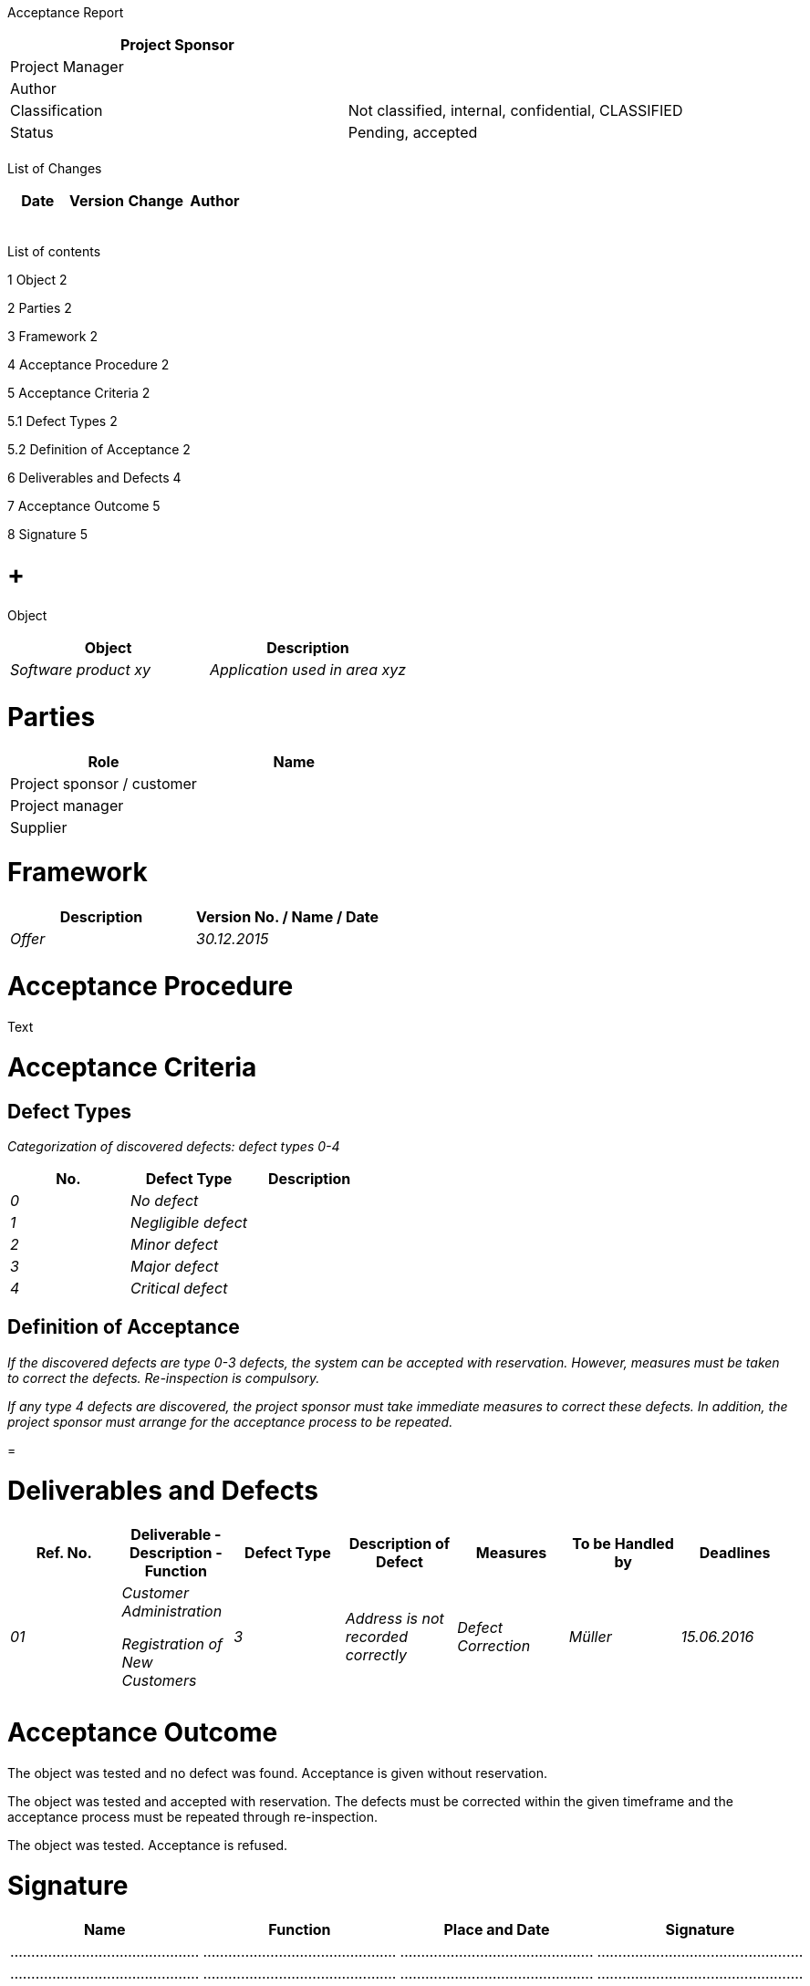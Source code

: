 Acceptance Report

[cols=",",options="header",]
|==================================================================
|Project Sponsor |
|Project Manager |
|Author |
|Classification |Not classified, internal, confidential, CLASSIFIED
|Status |Pending, accepted
| |
|==================================================================

List of Changes

[cols=",,,",options="header",]
|=============================
|Date |Version |Change |Author
| | | |
| | | |
| | | |
| | | |
| | | |
|=============================

List of contents

1 Object 2

2 Parties 2

3 Framework 2

4 Acceptance Procedure 2

5 Acceptance Criteria 2

5.1 Defect Types 2

5.2 Definition of Acceptance 2

6 Deliverables and Defects 4

7 Acceptance Outcome 5

8 Signature 5

[[object]]
=  +
Object

[cols=",",options="header",]
|=====================================================
|Object |Description
|_Software product xy_ |_Application used in area xyz_
| |
|=====================================================

[[parties]]
= Parties

[cols=",",options="header",]
|============================
|Role |Name
|Project sponsor / customer |
|Project manager |
|Supplier |
|============================

[[framework]]
= Framework

[cols=",",options="header",]
|======================================
|Description |Version No. / Name / Date
|_Offer_ |_30.12.2015_
| |
|======================================

[[acceptance-procedure]]
= Acceptance Procedure

Text

[[acceptance-criteria]]
= Acceptance Criteria

[[defect-types]]
== Defect Types

_Categorization of discovered defects: defect types 0-4_

[cols=",,",options="header",]
|=============================
|No. |Defect Type |Description
|_0_ |_No defect_ |
|_1_ |_Negligible defect_ |
|_2_ |_Minor defect_ |
|_3_ |_Major defect_ |
|_4_ |_Critical defect_ |
|=============================

[[definition-of-acceptance]]
== Definition of Acceptance

_If the discovered defects are type 0-3 defects, the system can be accepted with reservation. However, measures must be taken to correct the defects. Re-inspection is compulsory._

_If any type 4 defects are discovered, the project sponsor must take immediate measures to correct these defects. In addition, the project sponsor must arrange for the acceptance process to be repeated._

[[section]]
=

[[deliverables-and-defects]]
= Deliverables and Defects

[cols=",,,,,,",options="header",]
|=========================================================================================================================
|Ref. No. |Deliverable - Description - Function |Defect Type |Description of Defect |Measures |To be Handled by |Deadlines
|_01_ a|
_Customer Administration_

_Registration of New Customers_

 |_3_ |_Address is not recorded correctly_ |_Defect Correction_ |_Müller_ |_15.06.2016_
| | | | | | |
| | | | | | |
|=========================================================================================================================

[[acceptance-outcome]]
= Acceptance Outcome

The object was tested and no defect was found. Acceptance is given without reservation.

The object was tested and accepted with reservation. The defects must be corrected within the given timeframe and the acceptance process must be repeated through re-inspection.

The object was tested. Acceptance is refused.

[[signature]]
= Signature

[cols=",,,",options="header",]
|======================================================================
|Name |Function |Place and Date |Signature
|……………………………………… |………………………………………. |………………………………………. |………………………………………….
|……………………………………… |………………………………………. |………………………………………. |………………………………………….
|……………………………………… |………………………………………. |………………………………………. |………………………………………….
|======================================================================
